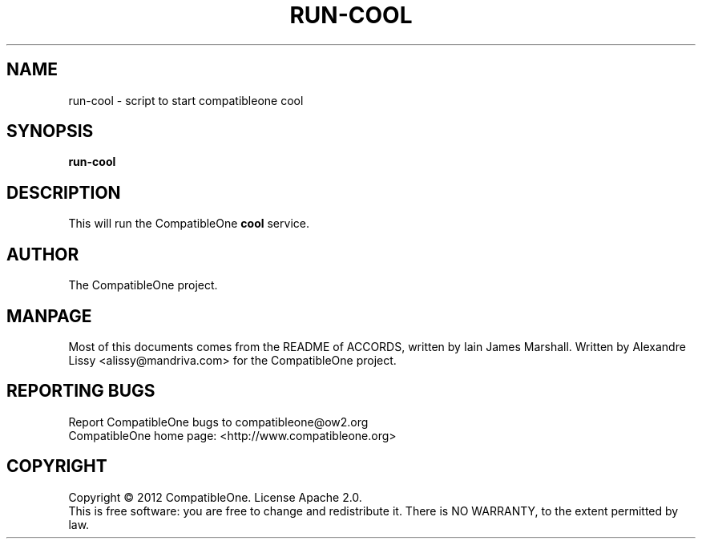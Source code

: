 .TH RUN-COOL "7" "October 2012" "CompatibleOne" "Platform"
.SH NAME
run\-cool \- script to start compatibleone cool
.SH SYNOPSIS
\fBrun-cool\fR
.PP
.SH DESCRIPTION
.\" Add any additional description here
.PP
This will run the CompatibleOne \fBcool\fR service.
.SH AUTHOR
The CompatibleOne project.
.SH MANPAGE
Most of this documents comes from the README of ACCORDS, written by Iain James Marshall.
Written by Alexandre Lissy <alissy@mandriva.com> for the CompatibleOne project.
.SH "REPORTING BUGS"
Report CompatibleOne bugs to compatibleone@ow2.org
.br
CompatibleOne home page: <http://www.compatibleone.org>
.SH COPYRIGHT
Copyright \(co 2012 CompatibleOne.
License Apache 2.0.
.br
This is free software: you are free to change and redistribute it.
There is NO WARRANTY, to the extent permitted by law.
